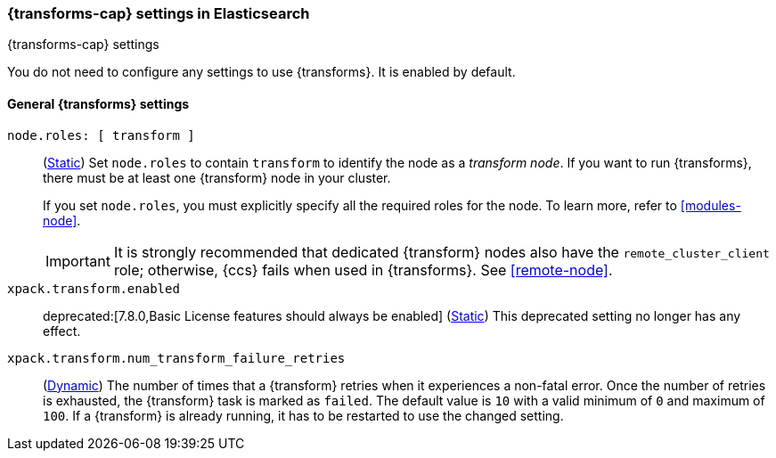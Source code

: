 
[role="xpack"]
[[transform-settings]]
=== {transforms-cap}  settings in Elasticsearch
[subs="attributes"]
++++
<titleabbrev>{transforms-cap} settings</titleabbrev>
++++

You do not need to configure any settings to use {transforms}. It is enabled by
default.

[discrete]
[[general-transform-settings]]
==== General {transforms} settings

`node.roles: [ transform ]`::
(<<static-cluster-setting,Static>>) Set `node.roles` to contain `transform` to
identify the node as a _transform node_. If you want to run {transforms}, there 
must be at least one {transform} node in your cluster.
+
If you set `node.roles`, you must explicitly specify all the required roles for
the node. To learn more, refer to <<modules-node>>.
+ 
IMPORTANT: It is strongly recommended that dedicated {transform} nodes also have 
the `remote_cluster_client` role; otherwise, {ccs} fails when used in 
{transforms}. See <<remote-node>>.

`xpack.transform.enabled`::
deprecated:[7.8.0,Basic License features should always be enabled]
(<<static-cluster-setting,Static>>) This deprecated setting no longer has any
effect.

`xpack.transform.num_transform_failure_retries`::
(<<cluster-update-settings,Dynamic>>) The number of times that a {transform}
retries when it experiences a non-fatal error. Once the number of retries is
exhausted, the {transform} task is marked as `failed`. The default value is `10`
with a valid minimum of `0` and maximum of `100`. If a {transform} is already
running, it has to be restarted to use the changed setting.
